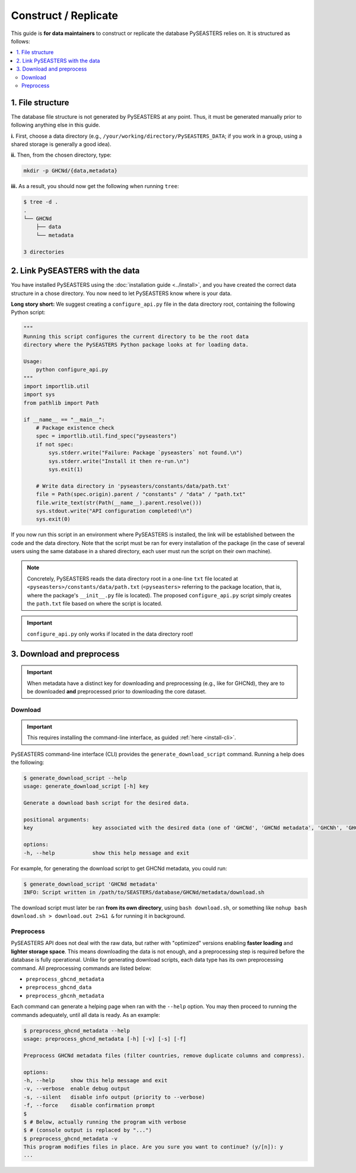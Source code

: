 .. _replicate:

Construct / Replicate
=====================

This guide is **for data maintainers** to construct or replicate the database
PySEASTERS relies on. It is structured as follows:

.. contents::
   :backlinks: none
   :local:


.. _replicate-1:

1. File structure
-----------------

The database file structure is not generated by PySEASTERS at any point.
Thus, it must be generated manually prior to following anything else in this guide.

**i.** First, choose a data directory
(e.g., ``/your/working/directory/PySEASTERS_DATA``;
if you work in a group, using a shared storage is generally a good idea).

**ii.** Then, from the chosen directory,
type:

.. code:: bash

   mkdir -p GHCNd/{data,metadata}


**iii.** As a result,
you should now get the following when running ``tree``:

.. code:: console

   $ tree -d .
   .
   └── GHCNd
       ├── data
       └── metadata

   3 directories


.. _replicate-2:

2. Link PySEASTERS with the data
--------------------------------

You have installed PySEASTERS using the :doc:`installation guide <../install>`,
and you have created the correct data structure in a chose directory.
You now need to let PySEASTERS know where is your data.

**Long story short:** We suggest creating a ``configure_api.py`` file
in the data directory root, containing the following Python script:

.. code:: python

   """
   Running this script configures the current directory to be the root data
   directory where the PySEASTERS Python package looks at for loading data.

   Usage:
       python configure_api.py
   """
   import importlib.util
   import sys
   from pathlib import Path

   if __name__ == "__main__":
       # Package existence check
       spec = importlib.util.find_spec("pyseasters")
       if not spec:
           sys.stderr.write("Failure: Package `pyseasters` not found.\n")
           sys.stderr.write("Install it then re-run.\n")
           sys.exit(1)

       # Write data directory in 'pyseasters/constants/data/path.txt'
       file = Path(spec.origin).parent / "constants" / "data" / "path.txt"
       file.write_text(str(Path(__name__).parent.resolve()))
       sys.stdout.write("API configuration completed!\n")
       sys.exit(0)


If you now run this script in an environment where PySEASTERS is installed,
the link will be established between the code and the data directory.
Note that the script must be ran for every installation of the package
(in the case of several users using the same database in a shared directory,
each user must run the script on their own machine).

.. note::

   Concretely, PySEASTERS reads the data directory root in a one-line ``txt`` file
   located at ``<pyseasters>/constants/data/path.txt``
   (``<pyseasters>`` referring to the package location,
   that is, where the package's ``__init__.py`` file is located).
   The proposed ``configure_api.py`` script simply creates the ``path.txt`` file based
   on where the script is located.


.. important::

   ``configure_api.py`` only works if located in the data directory root!


.. _download-preprocess:
.. _replicate-3:

3. Download and preprocess
--------------------------

.. important::

   When metadata have a distinct key for downloading and preprocessing
   (e.g., like for GHCNd), they are to be downloaded **and** preprocessed
   prior to downloading the core dataset.


.. _download:

Download
~~~~~~~~

.. important::

   This requires installing the command-line interface, as guided
   :ref:`here <install-cli>`.


PySEASTERS command-line interface (CLI) provides the ``generate_download_script``
command. Running a help does the following:

.. code:: console

   $ generate_download_script --help
   usage: generate_download_script [-h] key

   Generate a download bash script for the desired data.

   positional arguments:
   key                   key associated with the desired data (one of 'GHCNd', 'GHCNd metadata', 'GHCNh', 'GHCNh metadata')

   options:
   -h, --help            show this help message and exit


For example, for generating the download script to get GHCNd metadata,
you could run:

.. code:: console

   $ generate_download_script 'GHCNd metadata'
   INFO: Script written in /path/to/SEASTERS/database/GHCNd/metadata/download.sh


The download script must later be ran **from its own directory**,
using ``bash download.sh``, or something like
``nohup bash download.sh > download.out 2>&1 &`` for running it in background.


.. _preprocess:

Preprocess
~~~~~~~~~~

PySEASTERS API does not deal with the raw data,
but rather with "optimized" versions
enabling **faster loading** and **lighter storage space**.
This means downloading the data is not enough,
and a preprocessing step is required
before the database is fully operational.
Unlike for generating download scripts,
each data type has its own preprocessing command.
All preprocessing commands are listed below:

* ``preprocess_ghcnd_metadata``
* ``preprocess_ghcnd_data``
* ``preprocess_ghcnh_metadata``

Each command can generate a helping page when ran with the ``--help`` option.
You may then proceed to running the commands adequately, until all data is ready.
As an example:

.. code:: console

   $ preprocess_ghcnd_metadata --help
   usage: preprocess_ghcnd_metadata [-h] [-v] [-s] [-f]

   Preprocess GHCNd metadata files (filter countries, remove duplicate columns and compress).

   options:
   -h, --help     show this help message and exit
   -v, --verbose  enable debug output
   -s, --silent   disable info output (priority to --verbose)
   -f, --force    disable confirmation prompt
   $
   $ # Below, actually running the program with verbose
   $ # (console output is replaced by "...")
   $ preprocess_ghcnd_metadata -v
   This program modifies files in place. Are you sure you want to continue? (y/[n]): y
   ...
